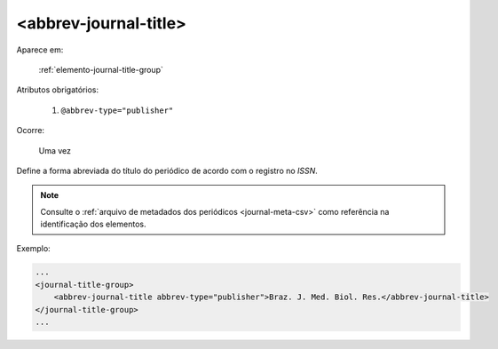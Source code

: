 .. _elemento-abbrev-journal-title:

<abbrev-journal-title>
======================

Aparece em:

  :ref:`elemento-journal-title-group`

Atributos obrigatórios:

  1. ``@abbrev-type="publisher"``

Ocorre:

  Uma vez


Define a forma abreviada do título do periódico de acordo com o registro no *ISSN*.

.. note:: Consulte o :ref:`arquivo de metadados dos periódicos <journal-meta-csv>` como referência na identificação dos elementos.

Exemplo:

.. code-block:: xml

    ...
    <journal-title-group>
        <abbrev-journal-title abbrev-type="publisher">Braz. J. Med. Biol. Res.</abbrev-journal-title>
    </journal-title-group>
    ...

.. {"reviewed_on": "20160623", "by": "gandhalf_thewhite@hotmail.com"}

